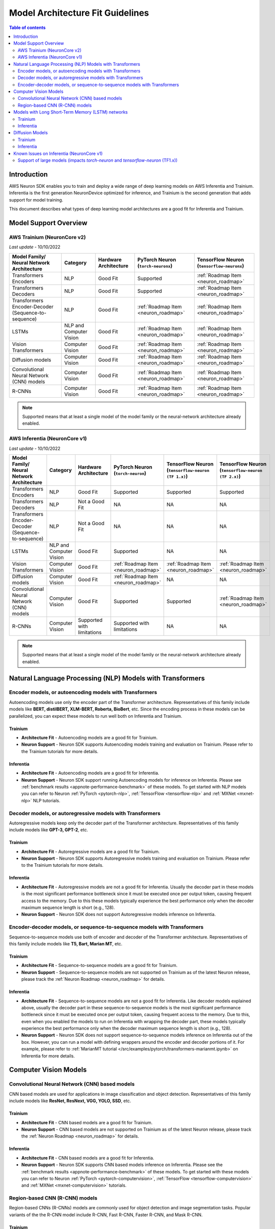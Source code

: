 .. _model_architecture_fit:

Model Architecture Fit Guidelines
=================================

.. contents:: Table of contents
   :local:
   :depth: 2

Introduction
------------

AWS Neuron SDK enables you to train and deploy a wide range of deep learning models on AWS Inferentia and Trainium. Inferentia is the first generation NeuronDevice optimized for inference, and Trainium is the second generation that adds support for model training. 

This document describes what types of deep learning model architectures are a good fit for Inferentia and Trainium. 


Model Support Overview
----------------------

.. _model-architecture-fit-neuroncore-v2:

AWS Trainium (NeuronCore v2)
~~~~~~~~~~~~~~~~~~~~~~~~~~~~

*Last update* - 10/10/2022

.. list-table::
   :widths: auto
   :header-rows: 1
   :align: left
   :class: table-smaller-font-size
   

   *  - Model Family/  
        Neural Network Architecture
   
      - Category
      - Hardware Architecture
      - PyTorch Neuron (``torch-neuronx``)
      - TensorFlow Neuron (``tensorflow-neuronx``)


   *  - Transformers Encoders
      - NLP
      - Good Fit
      - Supported
      - :ref:`Roadmap Item <neuron_roadmap>`

   *  - Transformers Decoders
      - NLP
      - Good Fit
      - Supported
      - :ref:`Roadmap Item <neuron_roadmap>`

   *  - Transformers Encoder-Decoder (Sequence-to-sequence)
      - NLP
      - Good Fit
      - :ref:`Roadmap Item <neuron_roadmap>`
      - :ref:`Roadmap Item <neuron_roadmap>`

   *  - LSTMs
      - NLP and Computer Vision
      - Good Fit
      - :ref:`Roadmap Item <neuron_roadmap>`
      - :ref:`Roadmap Item <neuron_roadmap>`

   *  - Vision Transformers
      - Computer Vision
      - Good Fit
      - :ref:`Roadmap Item <neuron_roadmap>`
      - :ref:`Roadmap Item <neuron_roadmap>`

   *  - Diffusion models
      - Computer Vision
      - Good Fit
      - :ref:`Roadmap Item <neuron_roadmap>`
      - :ref:`Roadmap Item <neuron_roadmap>`

   *  - Convolutional Neural Network (CNN) models
      - Computer Vision
      - Good Fit
      - :ref:`Roadmap Item <neuron_roadmap>`
      - :ref:`Roadmap Item <neuron_roadmap>`

   *  - R-CNNs
      - Computer Vision
      - Good Fit
      - :ref:`Roadmap Item <neuron_roadmap>`
      - :ref:`Roadmap Item <neuron_roadmap>`

.. note::

   Supported means that at least a single model of the model family or the neural-network architecture already enabled. 

.. _model-architecture-fit-neuroncore-v1:

AWS Inferentia (NeuronCore v1)
~~~~~~~~~~~~~~~~~~~~~~~~~~~~~~

*Last update* - 10/10/2022

.. list-table::
   :widths: auto
   :header-rows: 1
   :align: left
   :class: table-smaller-font-size
   

   *  - Model Family/  
        Neural Network Architecture
   
      - Category
      - Hardware Architecture
      - PyTorch Neuron (``torch-neuron``)
      - TensorFlow Neuron (``tensorflow-neuron (TF 1.x)``)
      - TensorFlow Neuron (``tensorflow-neuron (TF 2.x)``)

   *  - Transformers Encoders
      - NLP
      - Good Fit
      - Supported
      - Supported
      - Supported

   *  - Transformers Decoders
      - NLP
      - Not a Good Fit
      - NA
      - NA
      - NA

   *  - Transformers Encoder-Decoder (Sequence-to-sequence)
      - NLP
      - Not a Good Fit
      - NA
      - NA
      - NA

   *  - LSTMs
      - NLP and Computer Vision
      - Good Fit
      - Supported
      - NA
      - NA

   *  - Vision Transformers
      - Computer Vision
      - Good Fit
      - :ref:`Roadmap Item <neuron_roadmap>`
      - :ref:`Roadmap Item <neuron_roadmap>`
      - :ref:`Roadmap Item <neuron_roadmap>`

   *  - Diffusion models
      - Computer Vision
      - Good Fit
      - :ref:`Roadmap Item <neuron_roadmap>`
      - NA
      - NA

   *  - Convolutional Neural Network (CNN) models
      - Computer Vision
      - Good Fit
      - Supported
      - Supported
      - :ref:`Roadmap Item <neuron_roadmap>`

   *  - R-CNNs
      - Computer Vision
      - Supported with limitations
      - Supported with limitations
      - NA
      - NA

.. note::

   Supported means that at least a single model of the model family or the neural-network architecture already enabled. 




Natural Language Processing (NLP) Models with Transformers
----------------------------------------------------------

Encoder models, or autoencoding models with Transformers
~~~~~~~~~~~~~~~~~~~~~~~~~~~~~~~~~~~~~~~~~~~~~~~~~~~~~~~~

Autoencoding models use only the encoder part of the Transformer architecture. Representatives of this family include models like **BERT, distilBERT, XLM-BERT, Roberta, BioBert**, etc.  Since the encoding process in these models can be parallelized, you can expect these models to run well both on Inferentia and Trainium. 

Trainium
^^^^^^^^

- **Architecture Fit** - Autoencoding models are a good fit for Trainium. 
- **Neuron Support** - Neuron SDK supports Autoencoding models training and evaluation on Trainium. Please refer to the Trainium tutorials for more details.

Inferentia
^^^^^^^^^^

- **Architecture Fit** - Autoencoding models are a good fit for Inferentia.
- **Neuron Support** - Neuron SDK support running Autoencoding models for inference on Inferentia. Please see :ref:`benchmark results <appnote-performance-benchmark>` of these models. To get started with NLP models you can refer to Neuron :ref:`PyTorch <pytorch-nlp>`, :ref:`TensorFlow <tensorflow-nlp>` and :ref:`MXNet <mxnet-nlp>` NLP tutorials.

Decoder models, or autoregressive models with Transformers
~~~~~~~~~~~~~~~~~~~~~~~~~~~~~~~~~~~~~~~~~~~~~~~~~~~~~~~~~~

Autoregressive models keep only the decoder part of the Transformer architecture. Representatives of this family include models like **GPT-3, GPT-2**, etc.

Trainium
^^^^^^^^

- **Architecture Fit** - Autoregressive models are a good fit for Trainium.  
- **Neuron Support** - Neuron SDK supports Autoregressive models training and evaluation on Trainium. Please refer to the Trainium tutorials for more details.

Inferentia
^^^^^^^^^^

- **Architecture Fit** - Autoregressive models are not a good fit for Inferentia. Usually the decoder part in these models is the most significant performance bottleneck since it must be executed once per output token, causing frequent access to the memory. Due to this these models typically experience the best performance only when the decoder maximum sequence length is short (e.g., 128).
- **Neuron Support** - Neuron SDK does not support Autoregressive models inference on Inferentia.

Encoder-decoder models, or sequence-to-sequence models with Transformers
~~~~~~~~~~~~~~~~~~~~~~~~~~~~~~~~~~~~~~~~~~~~~~~~~~~~~~~~~~~~~~~~~~~~~~~~

Sequence-to-sequence models use both of encoder and decoder of the Transformer architecture. Representatives of this family include models like **T5, Bart, Marian MT**, etc.

Trainium
^^^^^^^^

- **Architecture Fit** - Sequence-to-sequence models are a good fit for Trainium.
- **Neuron Support** - Sequence-to-sequence models are not supported on Trainium as of the latest Neuron release, please track the :ref:`Neuron Roadmap <neuron_roadmap>` for details.

Inferentia
^^^^^^^^^^

- **Architecture Fit** - Sequence-to-sequence models are not a good fit for Inferentia. Like decoder models explained above, usually the decoder part in these sequence-to-sequence models is the most significant performance bottleneck since it must be executed once per output token, causing frequent access to the memory. Due to this, even when you enabled the models to run on Inferentia with wrapping the decoder part, these models typically experience the best performance only when the decoder maximum sequence length is short (e.g., 128).
- **Neuron Support** - Neuron SDK does not support sequence-to-sequence models inference on Inferentia out of the box. However, you can run a model with defining wrappers around the encoder and decoder portions of it. For example, please refer to :ref:`MarianMT tutorial </src/examples/pytorch/transformers-marianmt.ipynb>` on Inferentia for more details. 

Computer Vision Models
----------------------

Convolutional Neural Network (CNN) based models
~~~~~~~~~~~~~~~~~~~~~~~~~~~~~~~~~~~~~~~~~~~~~~~

CNN based models are used for applications in image classification and object detection. Representatives of this family include models like **ResNet, ResNext, VGG, YOLO, SSD**, etc.

Trainium
^^^^^^^^

- **Architecture Fit** - CNN based models are a good fit for Trainium.
- **Neuron Support** - CNN based models are not supported on Trainium as of the latest Neuron release, please track the :ref:`Neuron Roadmap <neuron_roadmap>` for details.

Inferentia
^^^^^^^^^^

- **Architecture Fit** - CNN based models are a good fit for Inferentia.
- **Neuron Support** - Neuron SDK supports CNN based models inference on Inferentia. Please see the :ref:`benchmark results <appnote-performance-benchmark>` of these models. To get started with these models you can refer to Neuron :ref:`PyTorch <pytorch-computervision>`, :ref:`TensorFlow <tensorflow-computervision>` and :ref:`MXNet <mxnet-computervision>` tutorials.

Region-based CNN (R-CNN) models
~~~~~~~~~~~~~~~~~~~~~~~~~~~~~~~

Region-based CNNs (R-CNNs) models are commonly used for object detection and image segmentation tasks. Popular variants of the the R-CNN model include R-CNN, Fast R-CNN, Faster R-CNN, and Mask R-CNN.

Trainium
^^^^^^^^

- **Architecture Fit** - R-CNN models are a good fit for Trainium.
- **Neuron Support** -  R-CNN models are not supported on Trainium as of the latest Neuron release, please track the :ref:`Neuron Roadmap <neuron_roadmap>` for details.


.. _rcnn_limitations_inf1:

Inferentia
^^^^^^^^^^

- **Architecture Fit** - R-CNN models can have a few limitations and considerations on Inferentia: **RoI Align operators**: At this time, RoI Align operators typically cannot run efficiently on NeuronCore v1. As a result, RoI Align operators are mapped directly to CPU during compilation. R-CNN models that predict a low number of bounding boxes (<100) experience the best performance on Inferentia. **Large ResNet backbone**: R-CNNs that have a large ResNet backbone (such as ResNet-50 or ResNet-101) experience the greatest performance improvement on Inferentia because a larger portion of the R-CNN compute is accelerated.
- **Neuron Support** - Torch models must be traceable using :func:`torch.jit.trace` for compilation on Inferentia. Most `Detectron2 <https://github.com/facebookresearch/detectron2>`_-based R-CNNs are not jit traceable by default, so they cannot readily be compiled for optimized inference on Inferentia. The :ref:`torch-neuron-r-cnn-app-note` application note demonstrates how to compile and improve the performance of R-CNN models on Inferentia. It also provides an end-to-end example of running a Detectron2 R-CNN on Inferentia.

Models with Long Short-Term Memory (LSTM) networks
--------------------------------------------------

LSTMs use an internal state to process sequential data. LSTMs are commonly used to model temporal sequences of data in language processing and computer vision applications. 

Trainium
~~~~~~~~

- **Architecture Fit** - Models with LSTM networks are a good fit for Trainium.
- **Neuron Support** - Models with LSTM networks are not supported on Trainium as of the latest Neuron release. Please track the :ref:`Neuron Roadmap <neuron_roadmap>` for details.

Inferentia
~~~~~~~~~~

- **Architecture Fit** - Models with LSTM cells are a good fit for Inferentia.
- **Neuron Support** - Models with LSTM networks are supported on Inferentia, please see :ref:`torch_neuron_lstm_support`.


Diffusion Models
----------------

Trainium
~~~~~~~~

- **Architecture Fit** - Diffusion models are a good fit for Trainium.
- **Neuron Support** - Diffusion models are not supported on Trainium as of the latest Neuron release. Please track the :ref:`Neuron Roadmap <neuron_roadmap>` for details.

Inferentia
~~~~~~~~~~

- **Architecture Fit** - Diffusion models are a good fit for Inferentia.
- **Neuron Support** - Diffusion models are not supported on Inferentia as of the latest Neuron release. Please track the :ref:`Neuron Roadmap <neuron_roadmap>` for details.


Known Issues on Inferentia (NeuronCore v1)
------------------------------------------

Support of large models (impacts `torch-neuron` and `tensorflow-neuron` (TF1.x))
~~~~~~~~~~~~~~~~~~~~~~~~~~~~~~~~~~~~~~~~~~~~~~~~~~~~~~~~~~~~~~~~~~~~~~~~~~~~~~~~

.. _2gb_protobuf_issue:

During compilation on Inferentia (NeuronCore v1), ``torch-neuron`` and ``tensorflow-neuron (TF1.x)`` export a protobuf that contains the model's graph structure and weights. This causes an issue when the total size of the model's weights exceeds the 2GB limitation of protobufs. As a result, customers who want to run large models such as **RegNet**, **Stable Diffusion**, and **t5-11b** might run into protobuf errors during compilation. 

This is a known issue related to the compilation process, not a hardware-dependent issue. Allowing large models like this to be compiled for inference on Inferentia (NeuronCore v1) is a feature that we intend to address in a future release. Please track the :ref:`Neuron Roadmap <neuron_roadmap>` for details.

.. note::

   Neuron release 2.5.0 added Experimental support for tracing models larger than 2GB `in `tensorflow-neuron (TF2.x)``, please see ``extract-weights`` flag in :ref:`tensorflow-ref-neuron-tracing-api` 

